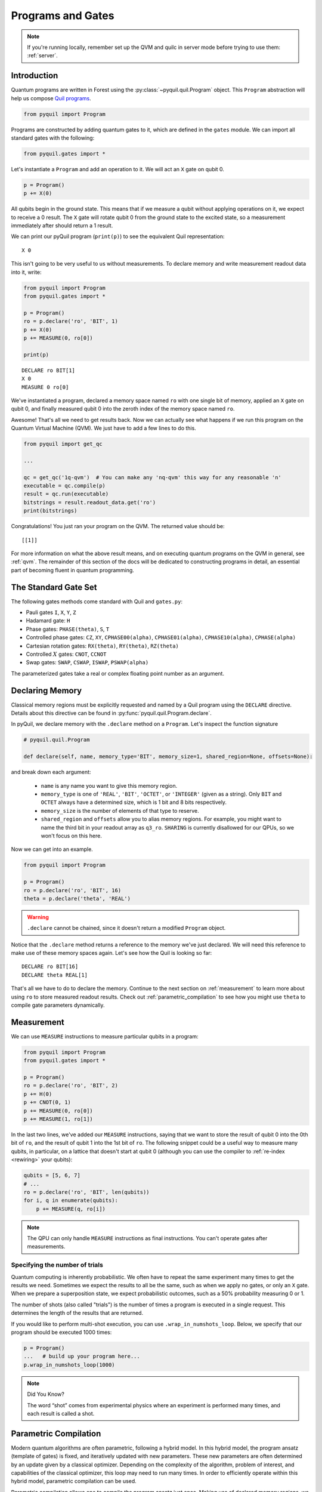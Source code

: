 .. _basics:

Programs and Gates
==================

.. note::

    If you're running locally, remember set up the QVM and quilc in server mode before trying to use
    them: :ref:`server`.

Introduction
~~~~~~~~~~~~

Quantum programs are written in Forest using the :py:class:`~pyquil.quil.Program` object. This ``Program`` abstraction will help us
compose `Quil programs <https://arxiv.org/abs/1608.03355>`_.

.. code:: python

    from pyquil import Program

Programs are constructed by adding quantum gates to it, which are defined in the ``gates`` module. We can import all
standard gates with the following:

.. code:: python

     from pyquil.gates import *

Let's instantiate a ``Program`` and add an operation to it. We will act an ``X`` gate on qubit 0.

.. code:: python

    p = Program()
    p += X(0)

All qubits begin in the ground state. This means that if we measure a qubit without applying operations on it, we expect to receive
a 0 result. The ``X`` gate will rotate qubit 0 from the ground state to the excited state, so a measurement immediately
after should return a 1 result.

We can print our pyQuil program (``print(p)``) to see the equivalent Quil representation:

.. parsed-literal::

    X 0


This isn't going to be very useful to us without measurements. To declare memory and write measurement readout data into
it, write:

.. code:: python

    from pyquil import Program
    from pyquil.gates import *

    p = Program()
    ro = p.declare('ro', 'BIT', 1)
    p += X(0)
    p += MEASURE(0, ro[0])

    print(p)

.. parsed-literal::

    DECLARE ro BIT[1]
    X 0
    MEASURE 0 ro[0]

We've instantiated a program, declared a memory space named ``ro`` with one single bit of memory, applied
an ``X`` gate on qubit 0, and finally measured qubit 0 into the zeroth index of the memory space named ``ro``.

Awesome! That's all we need to get results back. Now we can actually see what happens if we run this
program on the Quantum Virtual Machine (QVM). We just have to add a few lines to do this.

.. code:: python

    from pyquil import get_qc

    ...

    qc = get_qc('1q-qvm')  # You can make any 'nq-qvm' this way for any reasonable 'n'
    executable = qc.compile(p)
    result = qc.run(executable)
    bitstrings = result.readout_data.get('ro')
    print(bitstrings)

Congratulations! You just ran your program on the QVM. The returned value should be:

.. parsed-literal::

    [[1]]

For more information on what the above result means, and on executing quantum programs on the QVM in
general, see :ref:`qvm`. The remainder of this section of the docs will be dedicated to constructing
programs in detail, an essential part of becoming fluent in quantum programming.


.. _standard:

The Standard Gate Set
~~~~~~~~~~~~~~~~~~~~~

The following gates methods come standard with Quil and ``gates.py``:

-  Pauli gates ``I``, ``X``, ``Y``, ``Z``

-  Hadamard gate: ``H``

-  Phase gates: ``PHASE(theta)``, ``S``, ``T``

-  Controlled phase gates: ``CZ``, ``XY``, ``CPHASE00(alpha)``,
   ``CPHASE01(alpha)``, ``CPHASE10(alpha)``, ``CPHASE(alpha)``

-  Cartesian rotation gates: ``RX(theta)``, ``RY(theta)``, ``RZ(theta)``

-  Controlled :math:`X` gates: ``CNOT``, ``CCNOT``

-  Swap gates: ``SWAP``, ``CSWAP``, ``ISWAP``, ``PSWAP(alpha)``

The parameterized gates take a real or complex floating point
number as an argument.

.. _declaring_memory:

Declaring Memory
~~~~~~~~~~~~~~~~

Classical memory regions must be explicitly requested and named by a Quil program using the ``DECLARE`` directive.
Details about this directive can be found in :py:func:`pyquil.quil.Program.declare`.

In pyQuil, we declare memory with the ``.declare`` method on a ``Program``. Let's inspect the function signature

.. code:: python

    # pyquil.quil.Program

    def declare(self, name, memory_type='BIT', memory_size=1, shared_region=None, offsets=None):


and break down each argument:

 -  ``name`` is any name you want to give this memory region.
 -  ``memory_type`` is one of ``'REAL'``, ``'BIT'``, ``'OCTET'``, or ``'INTEGER'`` (given as a string). Only ``BIT`` and
    ``OCTET`` always have a determined size, which is 1 bit and 8 bits respectively.
 -  ``memory_size`` is the number of elements of that type to reserve.
 -  ``shared_region`` and ``offsets`` allow you to alias memory regions. For example,
    you might want to name the third bit in your readout array as ``q3_ro``. ``SHARING`` is currently disallowed for
    our QPUs, so we won't focus on this here.

Now we can get into an example.

.. code:: python

    from pyquil import Program

    p = Program()
    ro = p.declare('ro', 'BIT', 16)
    theta = p.declare('theta', 'REAL')

.. warning::
    ``.declare`` cannot be chained, since it doesn't return a modified ``Program`` object.

Notice that the ``.declare`` method returns a reference to the memory we've just declared. We will need this reference
to make use of these memory spaces again. Let's see how the Quil is looking so far:

.. parsed-literal::

    DECLARE ro BIT[16]
    DECLARE theta REAL[1]


That's all we have to do to declare the memory. Continue to the next section on :ref:`measurement` to learn more about
using ``ro`` to store measured readout results. Check out :ref:`parametric_compilation` to see how you might use
``theta`` to compile gate parameters dynamically.

.. _measurement:

Measurement
~~~~~~~~~~~

We can use ``MEASURE`` instructions to measure particular qubits in a program:

.. code:: python

    from pyquil import Program
    from pyquil.gates import *

    p = Program()
    ro = p.declare('ro', 'BIT', 2)
    p += H(0)
    p += CNOT(0, 1)
    p += MEASURE(0, ro[0])
    p += MEASURE(1, ro[1])

In the last two lines, we've added our ``MEASURE`` instructions, saying that we want to store the result of qubit 0
into the 0th bit of ``ro``, and the result of qubit 1 into the 1st bit of ``ro``. The following snippet could be a
useful way to measure many qubits, in particular, on a lattice that doesn't start at qubit 0 (although you can
use the compiler to :ref:`re-index <rewiring>` your qubits):

.. code:: python

    qubits = [5, 6, 7]
    # ...
    ro = p.declare('ro', 'BIT', len(qubits))
    for i, q in enumerate(qubits):
        p += MEASURE(q, ro[i])

.. note::

    The QPU can only handle ``MEASURE`` instructions as final instructions. You can't operate gates after measurements.

Specifying the number of trials
-------------------------------

Quantum computing is inherently probabilistic. We often have to repeat the same experiment many times to get the
results we need. Sometimes we expect the results to all be the same, such as when we apply no gates, or only an ``X``
gate. When we prepare a superposition state, we expect probabilistic outcomes, such as a 50% probability measuring 0 or 1.

The number of shots (also called "trials") is the number of times a program is executed in a single request.
This determines the length of the results that are returned.

If you would like to perform multi-shot execution, you can use ``.wrap_in_numshots_loop``. Below, we specify that our
program should be executed 1000 times:

.. code:: python

    p = Program()
    ...   # build up your program here...
    p.wrap_in_numshots_loop(1000)


.. note::

    Did You Know?

    The word “shot” comes from experimental physics where an experiment is
    performed many times, and each result is called a shot.


.. _parametric_compilation:

Parametric Compilation
~~~~~~~~~~~~~~~~~~~~~~

Modern quantum algorithms are often parametric, following a hybrid model. In this hybrid
model, the program ansatz (template of gates) is fixed, and iteratively updated with new
parameters. These new parameters are often determined by an update given by a classical
optimizer. Depending on the complexity of the algorithm, problem of interest, and capabilities
of the classical optimizer, this loop may need to run many times. In order to efficiently operate
within this hybrid model, parametric compilation can be used.

Parametric compilation allows one to compile the program ansatz just once. Making use of declared
memory regions, we can load values to the parametric gates at execution time, after compilation.
Taking the compiler out of the execution loop for programs like this offers a huge performance
improvement compared to compiling the program each time a parameter update is required.

The first step is to build our parametric program, which functions like a template for all the precise programs we will
run. Below we create a simple example program to illustrate, which puts the qubit onto the equator of the Bloch Sphere and then
rotates it around the Z axis for some variable angle theta before applying another X pulse and measuring.

.. code:: python

    import numpy as np

    from pyquil import Program
    from pyquil.gates import RX, RZ, MEASURE

    qubit = 0

    p = Program()
    ro = p.declare("ro", "BIT", 1)
    theta_ref = p.declare("theta", "REAL")

    p += RX(np.pi / 2, qubit)
    p += RZ(theta_ref, qubit)
    p += RX(-np.pi / 2, qubit)

    p += MEASURE(qubit, ro[0])

.. note::

    The example program, although simple, is actually more than just a toy example. It is similar to an
    experiment which measures the qubit frequency.

Notice how ``theta`` hasn't been specified yet. The next steps will have to involve a ``QuantumComputer`` or a compiler
implementation. For simplicity, we will demonstrate with a ``QuantumComputer`` instance.

.. code:: python

    from pyquil import get_qc

    # Get a Quantum Virtual Machine to simulate execution
    qc = get_qc("1q-qvm")
    executable = qc.compile(p)

We are able to compile our program, even with ``theta`` still not specified. Now we want to run our program with ``theta``
filled in for, say, 200 values between :math:`0` and :math:`2\pi`. We demonstrate this below.

.. code:: python

    # Somewhere to store each list of results
    parametric_measurements = []

    for theta in np.linspace(0, 2 * np.pi, 200):
        # Set the desired parameter value in executable memory
        executable.write_memory(region_name='theta', value=theta)

        # Get the results of the run with the value we want to execute with
        bitstrings = qc.run(executable).readout_data.get("ro")

        # Store our results
        parametric_measurements.append(bitstrings)

In the example here, if you called ``qc.run(executable)`` and didn't specify ``'theta'``, the program would apply
``RZ(0, qubit)`` for every execution.

.. note::
    Classical memory defaults to zero. If you don't specify a value for a declared memory region, it will be zero.

Gate Modifiers
~~~~~~~~~~~~~~
Gate applications in Quil can be preceded by a `gate modifier`. There are three supported modifiers:
``DAGGER``, ``CONTROLLED``, and ``FORKED``. The ``DAGGER`` modifier represents the dagger of the gate. For instance,

.. parsed-literal::

    DAGGER RX(pi/3) 0

would have an equivalent effect to ``RX(-pi/3) 0``.

The ``CONTROLLED`` modifier takes a gate and makes it a controlled gate. For instance, one could write the Toffoli gate in any of the three following ways:

.. parsed-literal::

    CCNOT 0 1 2
    CONTROLLED CNOT 0 1 2
    CONTROLLED CONTROLLED X 0 1 2

.. note::
    The letter ``C`` in the gate name has no semantic significance in Quil. To make a controlled ``Y`` gate, one `cannot` write ``CY``, but rather one has to write ``CONTROLLED Y``.

The ``FORKED`` modifier allows for a parametric gate to be applied, with the specific choice of parameters conditional on a qubit value. For a parametric gate ``G`` with k parameters,

.. parsed-literal::

    FORKED G(u1, ..., uk, v1, ..., vk) c q1 ... qn

is equivalent to

.. parsed-literal::

    if c == 0:
        G(u1, ..., uk) q1 ... qn
    else if c == 1:
        G(v1, ..., vk) q1 ... qn

extended by linearity for general ``c``. Note that the total number of parameters in the forked gate has doubled.

All gates (objects deriving from the ``Gate`` class) provide the
methods ``Gate.dagger()``, ``Gate.controlled(control_qubit)``, and ``Gate.forked(fork_qubit, alt_params)``  that
can be used to programmatically apply the ``DAGGER``, ``CONTROLLED``, and ``FORKED`` modifiers.

For example, to produce the controlled-NOT gate (``CNOT``) with
control qubit ``0`` and target qubit ``1``

.. code:: python

   prog = Program(X(1).controlled(0))

To produce the doubly-controlled NOT gate (``CCNOT``) with
control qubits ``0`` and ``1`` and target qubit ``2`` you can stack
the ``controlled`` modifier, or simply pass a list of control qubits

.. code:: python

   prog = Program(X(2).controlled(0).controlled(1))
   prog = Program(X(2).controlled([0, 1]))

You can achieve the oft-used `control-off` gate (flip the target qubit
``1`` if the control qubit ``0`` is zero) with

.. code:: python

   prog = Program(X(0), X(1).controlled(0), X(0))

The gate ``FORKED RX(pi/2, pi) 0 1`` may be produced by

.. code:: python

   prog = Program(RX(np.pi/2, 1).forked(0, [np.pi]))
    


Defining New Gates
~~~~~~~~~~~~~~~~~~

New gates can be easily added inline to Quil programs. All you need is a
matrix representation of the gate. For example, below we define a
:math:`\sqrt{X}` gate.

.. code:: python

    import numpy as np

    from pyquil import Program
    from pyquil.quil import DefGate

    # First we define the new gate from a matrix
    sqrt_x = np.array([[ 0.5+0.5j,  0.5-0.5j],
                       [ 0.5-0.5j,  0.5+0.5j]])

    # Get the Quil definition for the new gate
    sqrt_x_definition = DefGate("SQRT-X", sqrt_x)
    # Get the gate constructor
    SQRT_X = sqrt_x_definition.get_constructor()

    # Then we can use the new gate
    p = Program()
    p += sqrt_x_definition
    p += SQRT_X(0)
    print(p)

.. parsed-literal::

    DEFGATE SQRT-X:
        0.5+0.5i, 0.5-0.5i
        0.5-0.5i, 0.5+0.5i

    SQRT-X 0

Below we show how we can define :math:`X_0\otimes \sqrt{X_1}` as a single gate.

.. code:: python

    # A multi-qubit defgate example
    x_gate_matrix = np.array(([0.0, 1.0], [1.0, 0.0]))
    sqrt_x = np.array([[ 0.5+0.5j,  0.5-0.5j],
                    [ 0.5-0.5j,  0.5+0.5j]])
    x_sqrt_x = np.kron(x_gate_matrix, sqrt_x)

Now we can use this gate in the same way that we used ``SQRT_X``, but we will pass it two arguments
rather than one, since it operates on two qubits.

.. code:: python

    x_sqrt_x_definition = DefGate("X-SQRT-X", x_sqrt_x)
    X_SQRT_X = x_sqrt_x_definition.get_constructor()

    # Then we can use the new gate
    p = Program(x_sqrt_x_definition, X_SQRT_X(0, 1))

.. tip::

    To inspect the wavefunction that will result from applying your new gate, you can use
    the :ref:`Wavefunction Simulator <wavefunction_simulator>`
    (e.g. ``print(WavefunctionSimulator().wavefunction(p))``).


Defining Parametric Gates
~~~~~~~~~~~~~~~~~~~~~~~~~

Let's say we want to have a controlled RX gate. Since RX is a parametric gate, we need a slightly different way of
defining it than in the previous section.

.. code:: python

    from pyquil import Program, WavefunctionSimulator
    from pyquil.quilatom import Parameter, quil_sin, quil_cos
    from pyquil.quilbase import DefGate
    import numpy as np

    # Define the new gate from a matrix
    theta = Parameter('theta')
    crx = np.array([
        [1, 0, 0, 0],
        [0, 1, 0, 0],
        [0, 0, quil_cos(theta / 2), -1j * quil_sin(theta / 2)],
        [0, 0, -1j * quil_sin(theta / 2), quil_cos(theta / 2)]
    ])

    gate_definition = DefGate('CRX', crx, [theta])
    CRX = gate_definition.get_constructor()

    # Create our program and use the new parametric gate
    p = Program()
    p += gate_definition
    p += H(0)
    p += CRX(np.pi/2)(0, 1)


``quil_sin`` and ``quil_cos`` work as the regular sines and cosines, but they support the parametrization. Parametrized
functions you can use with pyQuil are: ``quil_sin``, ``quil_cos``, ``quil_sqrt``, ``quil_exp``, and ``quil_cis``.

.. tip::

    To inspect the wavefunction that will result from applying your new gate, you can use
    the :ref:`Wavefunction Simulator <wavefunction_simulator>`
    (e.g. ``print(WavefunctionSimulator().wavefunction(p))``).


Defining Permutation Gates
~~~~~~~~~~~~~~~~~~~~~~~~~~

.. note::
   ``quilc`` supports permutation gate syntax since version ``1.8.0``. pyQuil introduced support in version ``2.8.0``.

Some gates can be compactly represented as a permutation. For example, ``CCNOT`` gate can be represented by the matrix

.. code:: python

   import numpy as np
   from pyquil.quilbase import DefGate

   ccnot_matrix = np.array([
       [1, 0, 0, 0, 0, 0, 0, 0],
       [0, 1, 0, 0, 0, 0, 0, 0],
       [0, 0, 1, 0, 0, 0, 0, 0],
       [0, 0, 0, 1, 0, 0, 0, 0],
       [0, 0, 0, 0, 1, 0, 0, 0],
       [0, 0, 0, 0, 0, 1, 0, 0],
       [0, 0, 0, 0, 0, 0, 0, 1],
       [1, 0, 0, 0, 0, 0, 1, 0]
   ])

   ccnot_gate = DefGate("CCNOT", ccnot_matrix)

   # etc

It can equivalently be defined by the permutation

.. code:: python

   import numpy as np
   from pyquil.quilbase import DefPermutationGate

   ccnot_gate = DefPermutationGate("CCNOT", [0, 1, 2, 3, 4, 5, 7, 6])

   # etc

Pragmas
~~~~~~~

``PRAGMA`` directives give users more control over how Quil programs are processed or simulated but generally do not
change the semantics of the Quil program itself. As a general rule of thumb, deleting all ``PRAGMA`` directives in a Quil
program should leave a valid and semantically equivalent program.

In pyQuil, ``PRAGMA`` directives play many roles, such as controlling the behavior of gates in noisy simulations,
or commanding the Quil compiler to perform actions in a certain way. Here, we will cover the basics of two very
common use cases for including a ``PRAGMA`` in your program: qubit rewiring and delays. For a more comprehensive
review of what pragmas are and what the compiler supports, check out :ref:`compiler`. For more information about
``PRAGMA`` in Quil, see
`A Practical Quantum ISA <https://arxiv.org/pdf/1608.03355.pdf>`_, and
`Simulating Quantum Processor Errors <https://www.european-lisp-symposium.org/static/proceedings/2018.pdf>`_.

.. _rewiring:

Specifying A Qubit Rewiring Scheme
----------------------------------

Qubit rewiring is one of the most powerful features of the Quil compiler. We are able to write Quil programs which are
agnostic to the topology of the chip, and the compiler will intelligently relabel our qubits to
give better performance.

When we intend to run a program on the QPU, sometimes we write programs which use specific qubits targeting a specific
device topology, perhaps to achieve a high-performance program. Other times, we write programs that are agnostic to the
underlying topology, thereby making the programs more portable. Qubit rewiring accommodates both use cases in an
automatic way.

Consider the following program.

.. code:: python

    from pyquil import Program
    from pyquil.gates import *

    p = Program(X(3))

We've tested this on the QVM, and we've targeted a lattice on the QPU which has qubits 4, 5, and 6, but not qubit 3.
Rather than rewrite our program, we modify our program to tell the compiler to do this for us.

.. code:: python

    from pyquil.quil import Pragma

    p = Program(Pragma('INITIAL_REWIRING', ['"GREEDY"']))
    p += X(3)

Now, when we pass our program through the compiler (such as with :py:func:`QuantumComputer.compile`) we will get native Quil
with the qubit reindexed to one of 4, 5, or 6. If qubit 3 is available, and we don't want that pulse to be applied to
any other qubit, we would instead use ``Pragma('INITIAL_REWIRING', ['"NAIVE"']]``. Detailed information about the
available options is :ref:`here <compiler_rewirings>`.

.. note::
    In general, we assume that the qubits you're supplying as input are also the ones which you prefer to 
    operate on, and so NAIVE rewiring is the default.

Asking for a Delay
------------------

At times, we may want to add a delay in our program. Usually this is associated with qubit characterization. Delays
are not regular gate operations, and they do not affect the abstract semantics of the Quil program, so they're implemented with a ``PRAGMA`` directive.

.. code:: python

    #  ...
    # qubit index and time in seconds must be defined and provided
    # the time argument accepts exponential notation e.g. 200e-9
    p += Pragma('DELAY', [qubit], str(time))

.. warning::
    These delays currently have effects on the real QPU. They have no effect on QVM's even when those QVM's have noise
    models applied.

.. warning::
    Keep in mind, the program duration is currently capped at 15 seconds, and the length of the program is multiplied
    by the number of shots. If you have a 1000 shot program, where each shot contains a 100ms delay, you won't be able to execute it.

Ways to Construct Programs
~~~~~~~~~~~~~~~~~~~~~~~~~~

pyQuil supports a variety of methods for constructing programs, however you prefer.
Multiple instructions can be added at once, and programs can be concatenated together. pyQuil can also produce a
``Program`` by interpreting raw Quil text. You can still use the more pyQuil 1.X style of using
the ``.inst`` method to add instruction gates. Thus, the following are all valid programs:

.. code:: python

    # Preferred method
    p = Program()
    p += X(0)
    p += Y(1)
    print(p)

    # Multiple instructions in declaration
    print(Program(X(0), Y(1)))

    # A composition of two programs
    print(Program(X(0)) + Program(Y(1)))

    # Raw Quil with newlines
    print(Program("X 0\nY 1"))

    # Raw Quil comma separated
    print(Program("X 0", "Y 1"))

    # Chained inst; less preferred
    print(Program().inst(X(0)).inst(Y(1)))


All of the above methods will produce the same output:

.. parsed-literal::

    X 0
    Y 1

The ``pyquil.parser`` submodule provides a front-end to other similar parser
functionality.


Fixing a Mistaken Instruction
-----------------------------

If an instruction was appended to a program incorrectly, you can pop it off.

.. code:: python

    p = Program(X(0), Y(1))
    print(p)

    print("We can fix by popping:")
    p.pop()
    print(p)

.. parsed-literal::

    X 0
    Y 1

    We can fix by popping:
    X 0

QPU-allowable Quil
~~~~~~~~~~~~~~~~~~

Apart from ``DECLARE`` and ``PRAGMA`` directives, a program must break into the following three regions, each optional:

1. A ``RESET`` command.
2. A sequence of quantum gate applications.
3. A sequence of ``MEASURE`` commands.

The only memory that is writeable is the region named ``ro``, and only through ``MEASURE`` instructions. All other
memory is read-only.

The keyword ``SHARING`` is disallowed.

Compilation is unavailable for invocations of ``DEFGATE``\ s with parameters read from classical memory.
